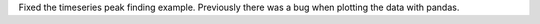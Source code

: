 Fixed the timeseries peak finding example.
Previously there was a bug when plotting the data with pandas.
